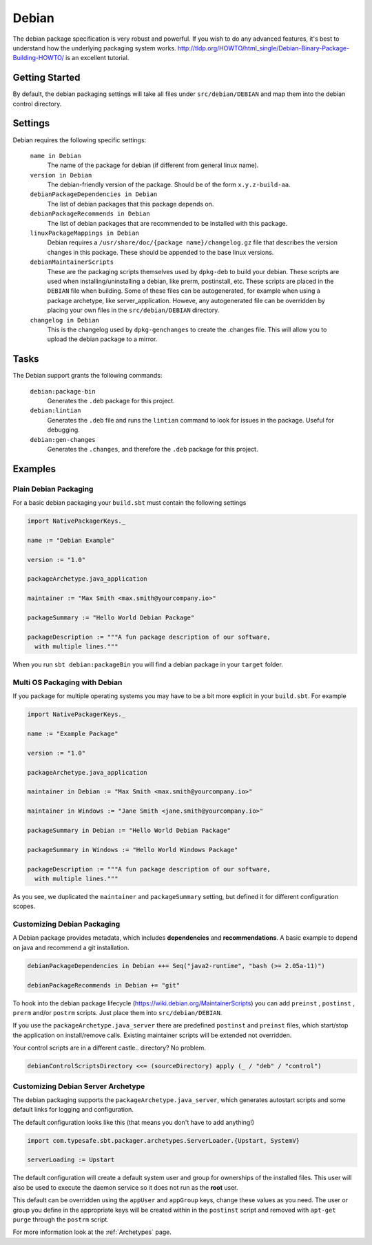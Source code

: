 Debian
======
The debian package specification is very robust and powerful.  If you wish to do any advanced features, it's best to understand how
the underlying packaging system works.  http://tldp.org/HOWTO/html_single/Debian-Binary-Package-Building-HOWTO/ is an excellent tutorial.



Getting Started
---------------
By default, the debian packaging settings will take all files under ``src/debian/DEBIAN`` and map them into the debian control directory.


Settings
--------

Debian requires the following specific settings:

  ``name in Debian``
    The name of the package for debian (if different from general linux name).

  ``version in Debian``
    The debian-friendly version of the package.   Should be of the form ``x.y.z-build-aa``.

  ``debianPackageDependencies in Debian``
    The list of debian packages that this package depends on.

  ``debianPackageRecommends in Debian``
    The list of debian packages that are recommended to be installed with this package.

  ``linuxPackageMappings in Debian``
    Debian requires a ``/usr/share/doc/{package name}/changelog.gz`` file that describes
    the version changes in this package. These should be appended to the base linux versions.

  ``debianMaintainerScripts``
    These are the packaging scripts themselves used by ``dpkg-deb`` to build your debian.  These
    scripts are used when installing/uninstalling a debian, like prerm, postinstall, etc.  These scripts
    are placed in the ``DEBIAN`` file when building.    Some of these files can be autogenerated,
    for example when using a package archetype, like server_application.  Howeve, any autogenerated file
    can be overridden by placing your own files in the ``src/debian/DEBIAN`` directory.

  ``changelog in Debian``
    This is the changelog used by ``dpkg-genchanges`` to create the .changes file. This will allow you to
    upload the debian package to a mirror.


Tasks
-----

The Debian support grants the following commands:

  ``debian:package-bin``
    Generates the ``.deb`` package for this project.

  ``debian:lintian``
    Generates the ``.deb`` file and runs the ``lintian`` command to look for issues in the package.  Useful for debugging.

  ``debian:gen-changes``
    Generates the ``.changes``, and therefore the ``.deb`` package for this project.
    

Examples
--------

Plain Debian Packaging
~~~~~~~~~~~~~~~~~~~~~~

For a basic debian packaging your ``build.sbt`` must contain the following settings

.. code-block:: scala

    import NativePackagerKeys._

    name := "Debian Example"

    version := "1.0"

    packageArchetype.java_application

    maintainer := "Max Smith <max.smith@yourcompany.io>"

    packageSummary := "Hello World Debian Package"

    packageDescription := """A fun package description of our software,
      with multiple lines."""
      
When you run ``sbt debian:packageBin`` you will find a debian package in your ``target`` folder.

Multi OS Packaging with Debian
~~~~~~~~~~~~~~~~~~~~~~~~~~~~~~

If you package for multiple operating systems you may have to be a bit more explicit in your ``build.sbt``.
For example

.. code-block:: scala

    import NativePackagerKeys._

    name := "Example Package"

    version := "1.0"

    packageArchetype.java_application

    maintainer in Debian := "Max Smith <max.smith@yourcompany.io>"
    
    maintainer in Windows := "Jane Smith <jane.smith@yourcompany.io>"

    packageSummary in Debian := "Hello World Debian Package"
    
    packageSummary in Windows := "Hello World Windows Package"

    packageDescription := """A fun package description of our software,
      with multiple lines."""
      
As you see, we duplicated the ``maintainer`` and ``packageSummary`` setting, but defined it for
different configuration scopes. 

Customizing Debian Packaging
~~~~~~~~~~~~~~~~~~~~~~~~~~~~

A Debian package provides metadata, which includes **dependencies** and **recommendations**.
A basic example to depend on java and recommend a git installation.

.. code-block:: scala

    debianPackageDependencies in Debian ++= Seq("java2-runtime", "bash (>= 2.05a-11)")

    debianPackageRecommends in Debian += "git"
    
To hook into the debian package lifecycle (https://wiki.debian.org/MaintainerScripts) you
can add ``preinst`` , ``postinst`` , ``prerm`` and/or ``postrm`` scripts. Just place them into
``src/debian/DEBIAN``.

If you use the ``packageArchetype.java_server`` there are predefined ``postinst`` and
``preinst`` files, which start/stop the application on install/remove calls. Existing
maintainer scripts will be extended not overridden.

Your control scripts are in a different castle.. directory? No problem.

.. code-block:: scala

    debianControlScriptsDirectory <<= (sourceDirectory) apply (_ / "deb" / "control")

Customizing Debian Server Archetype
~~~~~~~~~~~~~~~~~~~~~~~~~~~~~~~~~~~

The debian packaging supports the ``packageArchetype.java_server``, which generates
autostart scripts and some default links for logging and configuration. 

The default configuration looks like this (that means you don't have to add anything!)

.. code-block:: scala

    import com.typesafe.sbt.packager.archetypes.ServerLoader.{Upstart, SystemV}

    serverLoading := Upstart

The default configuration will create a default system user and group for ownerships of the
installed files. This user will also be used to execute the daemon service so it does
not run as the **root** user.

This default can be overridden using the ``appUser`` and ``appGroup`` keys, change
these values as you need. The user or group you define in the appropriate keys will be
created within in the ``postinst`` script and removed with ``apt-get purge`` through the
``postrm`` script.

For more information look at the :ref:`Archetypes` page.
